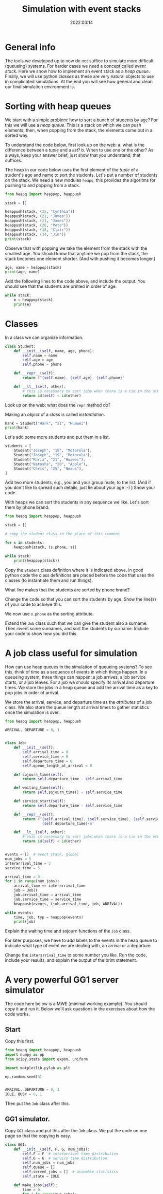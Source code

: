 #+title: Simulation with event stacks
#+author: Nicky D. van Foreest
#+date: 2022:03:14

#+STARTUP: indent
#+STARTUP: showall
#+PROPERTY: header-args:shell :exports both
#+PROPERTY: header-args:emacs-lisp :eval no-export
#+PROPERTY: header-args:python :eval no-export
# +PROPERTY: header-args:python :session  :exports both   :dir "./figures/" :results output


#+OPTIONS: toc:nil author:nil date:nil title:t

#+LATEX_CLASS: subfiles
#+LATEX_CLASS_OPTIONS: [assignments]

#+begin_src emacs-lisp :exports results :results none :eval export
  (make-variable-buffer-local 'org-latex-title-command)
  (setq org-latex-title-command (concat "\\chapter{%t}\n"))
#+end_src



* TODO Set theme and font size for YouTube                         :noexport:

#+begin_src emacs-lisp :eval no-export
(modus-themes-load-operandi)
(set-face-attribute 'default nil :height 200)
#+end_src


* General info

The tools we developed up to now do not suffice to simulate more difficult (queueing) systems. For harder cases we need a concept called /event stack/. Here we show how to implement an event stack as a  /heap queue/.  Finally, we will use python /classes/ as these are very natural objects to use in complicated simulations. At the end you will see how general and clean our final simulation environment is.

* Sorting with heap queues

We start with a simple problem: how to sort a bunch of students by age?
For this we will use a /heap queue/. This is a stack on which we can push elements, then, when popping from the stack, the elements come out in a sorted way.


#+begin_exercise
To understand the code below, first look up on the web:
a. what is the difference between a /tuple/ and a /list/?
b. When to use one or the other?
As always, keep your answer brief, just show that you understand; that suffices.
#+end_exercise

The heap in our code below uses the first element of the  /tuple/ of a student's age and name to sort the students. Let's put a number of students on the stack.
We need a new  modules ~heapq~; this provides the algoritms for pushing to and popping from a stack.

#+begin_src python  :results table
from heapq import heappop, heappush

stack = []

heappush(stack, (25, "Cynthia"))
heappush(stack, (21, "James"))
heappush(stack, (21, "James"))
heappush(stack, (20, "Pete"))
heappush(stack, (18, "Clair"))
heappush(stack, (14, "Jim"))
print(stack)
#+end_src

Observe that with popping we take the element from the stack with the smallest age.
You should know that anytime we pop from the stack, the stack becomes one element shorter. (And with pushing it becomes longer.)

#+begin_src python  :results table
age, name = heappop(stack)
print(age, name)
#+end_src

#+begin_exercise
Add the following lines to the code above, and include the output. You should see that the students are printed in order of age.
#+begin_src python
while stack:
    e = heappop(stack)
    print(e)
#+end_src
#+end_exercise

* Classes

In a class we can organize information.

#+begin_src python
class Student:
    def __init__(self, name, age, phone):
        self.name = name
        self.age = age
        self.phone = phone

    def __repr__(self):
        return f"{self.name}, {self.age}, {self.phone}"

    def __lt__(self, other):
        # this is necessary to sort jobs when there is a tie in the other attributes
        return id(self) < id(other)
#+end_src

#+begin_exercise
Look up on the web: what does the =repr= method do?
#+end_exercise


Making an /object/ of a /class/ is called /instantiation/.

#+begin_src python :results table
hank = Student("Hank", "21", "Huawei")
print(hank)
#+end_src

#+RESULTS:
: Hank, 21, Huawei


Let's add some more students and put them in a list.
#+begin_src python :results table
students = [
    Student("Joseph", "18", "Motorola"),
    Student("Joseph", "19", "Motorola"),
    Student("Maria", "21", "Huawei"),
    Student("Natasha", "20", "Apple"),
    Student("Chris", "25", "Nexus"),
]
#+end_src

#+begin_exercise
Add   two more students, e.g., you and your group mate, to the list. (And if you don't like to spread such details, just lie about your age :-) )
Show your code.
#+end_exercise

With heaps we can sort the students in any sequence we like.
Let's sort them by phone brand.


#+begin_src python :results table
from heapq import heappop, heappush

stack = []

# copy the student class in the place of this comment

for s in students:
    heappush(stack, (s.phone, s))

while stack:
    print(heappop(stack))
#+end_src

Copy the ~Student~ class definition where it is indicated above.  In good python code the class definitions are placed before the code that uses the classes (to instantiate them and run things).

#+begin_exercise
What line makes that the students are sorted by phone brand?
#+end_exercise

#+begin_exercise
Change the code so that you can sort the students  by age. Show the line(s) of your code to achieve this.
#+begin_hint
We now use ~s.phone~ as the sorting attribute.
#+end_hint

#+end_exercise

#+begin_exercise
Extend  the =Job= class such that we can give the student also a surname. Then invent some surnames, and sort the students by surname. Include your code to show how you did this.
#+end_exercise


* A job class useful for simulation

How can use heap queues in the simulation of queueing systems?
To see this, think of time as a sequence of events in which things happen. In a queueing system, three things can happen: a job arrives, a job service starts,  or a job leaves. For a job we should  specify its arrival and  departure times. We store  the jobs in a heap queue and add the  arrival time as a key to pop jobs in order of arrival.

We store the arrival, service, and departure time as the /attributes/ of a job class. We also store the queue length at arrival times to gather statistics once the simulation is over.

#+begin_src python
from heapq import heappop, heappush

ARRIVAL, DEPARTURE = 0, 1


class Job:
    def __init__(self):
        self.arrival_time = 0
        self.service_time = 0
        self.departure_time = 0
        self.queue_length_at_arrival = 0

    def sojourn_time(self):
        return self.departure_time - self.arrival_time

    def waiting_time(self):
        return self.sojourn_time() - self.service_time

    def service_start(self):
        return self.departure_time - self.service_time

    def __repr__(self):
        return f"{self.arrival_time}, {self.service_time}, {self.service_start()}, \
                 {self.departure_time}\n"

    def __lt__(self, other):
        # this is necessary to sort jobs when there is a tie in the other attributes
        return id(self) < id(other)


events = []  # event stack, global
num_jobs = 5
interarrival_time = 3
service_time = 5

arrival_time = 0
for i in range(num_jobs):
    arrival_time += interarrival_time
    job = Job()
    job.arrival_time = arrival_time
    job.service_time = service_time
    heappush(events, (job.arrival_time, job, ARRIVAL))

while events:
    time, job, typ = heappop(events)
    print(job)
#+end_src

#+begin_exercise
Explain the waiting time and sojourn functions of the =Job= class.
#+end_exercise

For later purposes, we have to add labels to the events in the heap queue to indicate what type of event we are dealing with, an arrival or a departure.

#+begin_exercise
Change the ~interarrival_time~ to some number you like. Run the code, include your results, and explain the output of the print statement.
#+end_exercise


* A very powerful GG1 server simulator

The code here  below is a MWE (minimal working example). You should copy it  and run it. Below we'll ask questions in the exercises about how the code works.

** Start

Copy this first.

#+begin_src python
from heapq import heappop, heappush
import numpy as np
from scipy.stats import expon, uniform

import matplotlib.pylab as plt

np.random.seed(3)


ARRIVAL, DEPARTURE = 0, 1
IDLE, BUSY = 0, 1
#+end_src

Then put the ~Job~ class after this.

** GG1 simulator.

Copy ~GG1~ class and put this after the ~Job~ class. We put the code on one page so that the copying is easy.

\clearpage

#+begin_src python
class GG1:
    def __init__(self, F, G, num_jobs):
        self.F = F  # interarrival time distribution
        self.G = G  # service time distribution
        self.num_jobs = num_jobs
        self.queue = []
        self.served_jobs = []  # assemble statistics
        self.state = IDLE

    def make_jobs(self):
        time = 0
        for i in range(num_jobs):
            time += self.F.rvs()
            job = Job()
            job.arrival_time = time
            job.service_time = self.G.rvs()
            heappush(events, (job.arrival_time, job, ARRIVAL))

    def run(self):
        while events:  # not empty
            time, job, typ = heappop(events)

            if typ == ARRIVAL:
                self.handle_arrival(time, job)
            else:
                self.handle_departure(time, job)

    def handle_arrival(self, time, job):
        job.queue_length_at_arrival = len(self.queue)
        if self.state == IDLE:
            self.state = BUSY
            self.start_service(time, job)
        else:
            self.put_job_in_queue(job)

    def start_service(self, time, job):
        job.departure_time = time + job.service_time
        heappush(events, (job.departure_time, job, DEPARTURE))

    def put_job_in_queue(self, job):
        heappush(self.queue, (job.arrival_time, job))

    def handle_departure(self, time, job):
        if self.queue:  # not empty
            _, next_job = heappop(self.queue)
            self.start_service(time, next_job)
        else:
            self.state = IDLE
        self.served_jobs.append(job)

#+end_src

#+begin_exercise
Explain how the following methods work:
a. arrivals: ~GG1.handle_arrival()~;
b. departures: ~GG1.handle_departure~;
c. running the simulation: ~GG1.run~.
#+end_exercise


You should observe that, with a heap queue, we can let the heap queue do all the work of tracking time. It is not easy to understand how we use a queue (that is, the heap queue) to simulate queueing systems. However, once you understand how event stacks work, you know all there is to discrete event simulation.

** Running the simulator

Put this code  the ~GG1~ class.

#+begin_src python
labda = 2.0
mu = 3.0
rho = labda / mu
F = expon(scale=1.0 / labda)  # interarrival time distribution
G = expon(scale=1.0 / mu)  # service time distribution
num_jobs = 100

events = []

gg1 = GG1(F, G, num_jobs)
gg1.make_jobs()

print(events[:5])  # this
#+end_src

#+begin_exercise
Explain the  results of the `this' line.  Why is the content of column 5 negative?
#+begin_hint
Realize that we have not yet called ~gg1.run()~.
#+end_hint
#+end_exercise


** Analyze the results, statistics

Put this at the end of the code.

#+begin_src python
gg1.run()

sojourn = np.zeros(len(gg1.served_jobs))
for i, job in enumerate(gg1.served_jobs):
    sojourn[i] = job.sojourn_time()

print(sojourn.mean(), sojourn.std(), sojourn.max())

plt.clf()
plt.plot(sojourn)
plt.savefig('figures/sojourn0.png')
#+end_src

#+begin_exercise
Change the seed of the random number generator,  choose your favorite number of jobs (something positive, reasonably small).
make  your own plot and include it in your document. Include also the statistics such as the mean.
#+end_exercise

If we would use this code for real world problems, we of course should compare the results of this simulator to our earlier simulators;  for the assignment we skip this.

* Other scheduling rules

Suppose we prefer to serve the shortest job in queue.  We can inherit all of our ~GG1~ queue, except the scheduling rule. For this we need to change just one line of the class. The implementation of other  scheduling is also extremely easy now


** SPTF scheduling

Here is a class to simulate the SPTF  (shortest processing time first).  We can derive all from ~GG1~ except that we have to change the rule on how to put the jobs on the queue.

#+begin_src python
class SPTF_queue(GG1):
    def put_job_in_queue(self, job):
        heappush(self.queue, (job.service_time, job))
#+end_src

#+begin_exercise
Explain how this code implements SPTF.
#+end_exercise

#+begin_exercise
To  run it, use this code. Include the results.
#+begin_src python
sptf = SPTF_queue(F, G, num_jobs)
sptf.make_jobs()
sptf.run()
print(sptf.served_jobs[:5])
#+end_src
#+end_exercise

#+begin_exercise
If you're interested (but you can skip this) print at the end the average number of jobs in the system and compare that to $\E L$ for the FIFO queue. What difference do you see?
#+end_exercise


** LIFO scheduling

Last-in-First-Out is also trivial.

#+begin_src python
class LIFO_queue(GG1):
    def put_job_in_queue(self, job):
        heappush(self.queue, (-job.arrival_time, job))
#+end_src

#+begin_exercise
Run an example with 100 jobs.
Make a graph of the waiting times and the sojourn times. Comment on your findings.
#+end_exercise

** Serve longest job first

#+begin_exercise
Update the code of the ~SPTF~ queue such that the longest job is selected from the queue, rather than the shortest. Include the relevant lines of the code, and explain why it implements the SLJF rule.
#+begin_hint
Put a minus sign at the right position when adding a job to the queue heap.
#+end_hint
#+end_exercise

Hopefully you see how easy it is (now we have done all the hard work) to compare different job scheduling rules. For instance, for the earliest due data first rule, we add a due date attribute to each job, and when selecting a job for service  we choose the earliest due date.


* TODO Restore my emacs settings                                   :noexport:

#+begin_src emacs-lisp :eval no-export
(modus-themes-load-vivendi)
(set-face-attribute 'default nil :height 100)
#+end_src

#+begin_src shell
mv simulation-with-event-stacks.pdf ../
#+end_src
